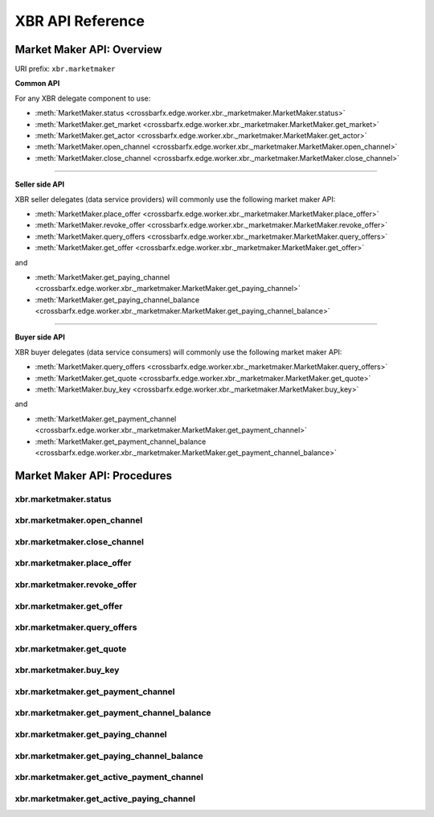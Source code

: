 .. _XBRAPI:

XBR API Reference
=================

Market Maker API: Overview
--------------------------

URI prefix: ``xbr.marketmaker``

**Common API**

For any XBR delegate component to use:

* :meth:`MarketMaker.status <crossbarfx.edge.worker.xbr._marketmaker.MarketMaker.status>`
* :meth:`MarketMaker.get_market <crossbarfx.edge.worker.xbr._marketmaker.MarketMaker.get_market>`
* :meth:`MarketMaker.get_actor <crossbarfx.edge.worker.xbr._marketmaker.MarketMaker.get_actor>`
* :meth:`MarketMaker.open_channel <crossbarfx.edge.worker.xbr._marketmaker.MarketMaker.open_channel>`
* :meth:`MarketMaker.close_channel <crossbarfx.edge.worker.xbr._marketmaker.MarketMaker.close_channel>`

-------

**Seller side API**

XBR seller delegates (data service providers) will commonly use the following market maker API:

* :meth:`MarketMaker.place_offer <crossbarfx.edge.worker.xbr._marketmaker.MarketMaker.place_offer>`
* :meth:`MarketMaker.revoke_offer <crossbarfx.edge.worker.xbr._marketmaker.MarketMaker.revoke_offer>`
* :meth:`MarketMaker.query_offers <crossbarfx.edge.worker.xbr._marketmaker.MarketMaker.query_offers>`
* :meth:`MarketMaker.get_offer <crossbarfx.edge.worker.xbr._marketmaker.MarketMaker.get_offer>`

and

* :meth:`MarketMaker.get_paying_channel <crossbarfx.edge.worker.xbr._marketmaker.MarketMaker.get_paying_channel>`
* :meth:`MarketMaker.get_paying_channel_balance <crossbarfx.edge.worker.xbr._marketmaker.MarketMaker.get_paying_channel_balance>`

-------

**Buyer side API**

XBR buyer delegates (data service consumers) will commonly use the following market maker API:

* :meth:`MarketMaker.query_offers <crossbarfx.edge.worker.xbr._marketmaker.MarketMaker.query_offers>`
* :meth:`MarketMaker.get_quote <crossbarfx.edge.worker.xbr._marketmaker.MarketMaker.get_quote>`
* :meth:`MarketMaker.buy_key <crossbarfx.edge.worker.xbr._marketmaker.MarketMaker.buy_key>`

and

* :meth:`MarketMaker.get_payment_channel <crossbarfx.edge.worker.xbr._marketmaker.MarketMaker.get_payment_channel>`
* :meth:`MarketMaker.get_payment_channel_balance <crossbarfx.edge.worker.xbr._marketmaker.MarketMaker.get_payment_channel_balance>`


Market Maker API: Procedures
----------------------------

xbr.marketmaker.status
......................

.. automethod:: crossbarfx.edge.worker.xbr._marketmaker.MarketMaker.status

xbr.marketmaker.open_channel
............................

.. automethod:: crossbarfx.edge.worker.xbr._marketmaker.MarketMaker.open_channel

xbr.marketmaker.close_channel
.............................

.. automethod:: crossbarfx.edge.worker.xbr._marketmaker.MarketMaker.close_channel

xbr.marketmaker.place_offer
...........................

.. automethod:: crossbarfx.edge.worker.xbr._marketmaker.MarketMaker.place_offer

xbr.marketmaker.revoke_offer
............................

.. automethod:: crossbarfx.edge.worker.xbr._marketmaker.MarketMaker.revoke_offer

xbr.marketmaker.get_offer
.........................

.. automethod:: crossbarfx.edge.worker.xbr._marketmaker.MarketMaker.get_offer

xbr.marketmaker.query_offers
............................

.. automethod:: crossbarfx.edge.worker.xbr._marketmaker.MarketMaker.query_offers

xbr.marketmaker.get_quote
.........................

.. automethod:: crossbarfx.edge.worker.xbr._marketmaker.MarketMaker.get_quote

xbr.marketmaker.buy_key
.......................

.. automethod:: crossbarfx.edge.worker.xbr._marketmaker.MarketMaker.buy_key

xbr.marketmaker.get_payment_channel
...................................

.. automethod:: crossbarfx.edge.worker.xbr._marketmaker.MarketMaker.get_payment_channel

xbr.marketmaker.get_payment_channel_balance
...........................................

.. automethod:: crossbarfx.edge.worker.xbr._marketmaker.MarketMaker.get_payment_channel_balance

xbr.marketmaker.get_paying_channel
..................................

.. automethod:: crossbarfx.edge.worker.xbr._marketmaker.MarketMaker.get_paying_channel

xbr.marketmaker.get_paying_channel_balance
..........................................

.. automethod:: crossbarfx.edge.worker.xbr._marketmaker.MarketMaker.get_paying_channel_balance

xbr.marketmaker.get_active_payment_channel
..........................................

.. automethod:: crossbarfx.edge.worker.xbr._marketmaker.MarketMaker.get_active_payment_channel

xbr.marketmaker.get_active_paying_channel
.........................................

.. automethod:: crossbarfx.edge.worker.xbr._marketmaker.MarketMaker.get_active_paying_channel
